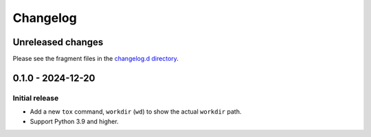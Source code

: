 ..
    This is the tox-workdir changelog.

    It is managed and updated by scriv during development.
    Please do not edit this file directly. Instead, run
    "scriv create" to create a new changelog fragment file.


Changelog
*********


Unreleased changes
==================

Please see the fragment files in the `changelog.d directory`_.

..  _changelog.d directory: https://github.com/kurtmckee/tox-workdir/tree/main/changelog.d


..  scriv-insert-here

.. _changelog-0.1.0:

0.1.0 - 2024-12-20
==================

Initial release
---------------

*   Add a new ``tox`` command, ``workdir`` (``wd``) to show the actual ``workdir`` path.
*   Support Python 3.9 and higher.
